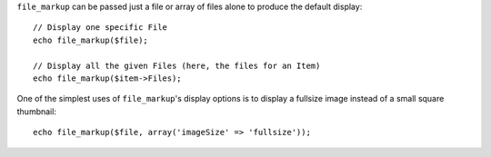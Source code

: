``file_markup`` can be passed just a file or array of files alone to
produce the default display::

    // Display one specific File
    echo file_markup($file);
    
    // Display all the given Files (here, the files for an Item)
    echo file_markup($item->Files);

One of the simplest uses of ``file_markup``'s display options is to display
a fullsize image instead of a small square thumbnail::

    echo file_markup($file, array('imageSize' => 'fullsize'));
